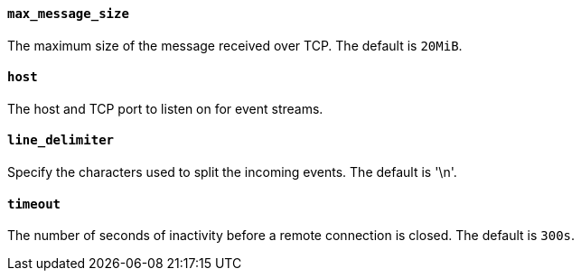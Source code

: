//////////////////////////////////////////////////////////////////////////
//// This content is shared by Filebeat inputs that use the TCP inputsource
//// If you add IDs to sections, make sure you use attributes to create
//// unique IDs for each input that includes this file. Use the format:
//// [id="{beatname_lc}-input-{type}-option-name"]
//////////////////////////////////////////////////////////////////////////
[float]
[id="{beatname_lc}-input-{type}-tcp-max-message-size"]
==== `max_message_size`

The maximum size of the message received over TCP. The default is `20MiB`.

[float]
[id="{beatname_lc}-input-{type}-tcp-host"]
==== `host`

The host and TCP port to listen on for event streams.

[float]
[id="{beatname_lc}-input-{type}-tcp-line-delimiter"]
==== `line_delimiter`

Specify the characters used to split the incoming events. The default is '\n'.

[float]
[id="{beatname_lc}-input-{type}-tcp-timeout"]
==== `timeout`

The number of seconds of inactivity before a remote connection is closed. The default is `300s`.
